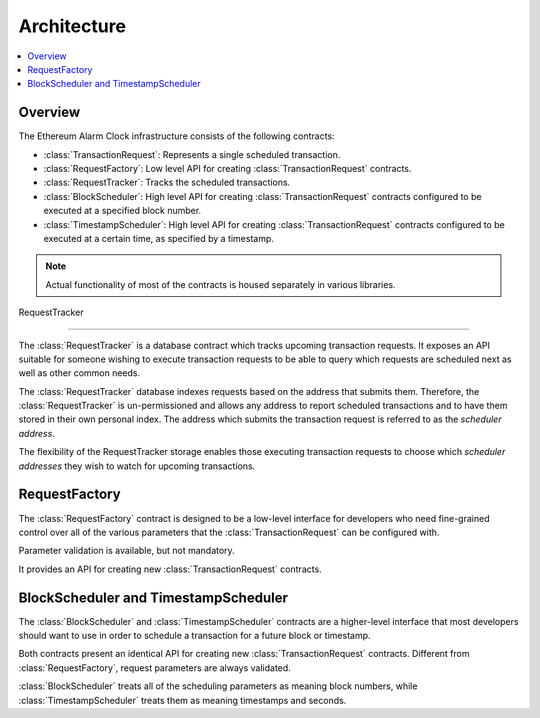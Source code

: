 Architecture
============

.. contents:: :local:


Overview
--------

The Ethereum Alarm Clock infrastructure consists of the following contracts:

* :class:`TransactionRequest`: Represents a single scheduled transaction.
* :class:`RequestFactory`: Low level API for creating :class:`TransactionRequest` contracts.
* :class:`RequestTracker`: Tracks the scheduled transactions.
* :class:`BlockScheduler`: High level API for creating :class:`TransactionRequest`
  contracts configured to be executed at a specified block number.
* :class:`TimestampScheduler`: High level API for creating :class:`TransactionRequest`
  contracts configured to be executed at a certain time, as specified by a timestamp.

.. note:: 

    Actual functionality of most of the contracts is housed separately
    in various libraries.


.. class:: RequestTracker
    :noindex:

RequestTracker

--------------

The :class:`RequestTracker` is a database contract which tracks upcoming
transaction requests.  It exposes an API suitable for someone wishing to
execute transaction requests to be able to query which requests are scheduled
next as well as other common needs.

The :class:`RequestTracker` database indexes requests based on the address that submits them.
Therefore, the :class:`RequestTracker` is un-permissioned and allows any address
to report scheduled transactions and to have them stored in their own personal
index.  The address which submits the transaction request is referred to as the
*scheduler address*.

The flexibility of the RequestTracker storage enables those executing transaction 
requests to choose which *scheduler addresses* they wish to watch for upcoming transactions.


.. class:: RequestFactory
    :noindex:

RequestFactory
--------------

The :class:`RequestFactory` contract is designed to be a low-level interface
for developers who need fine-grained control over all of the various
parameters that the :class:`TransactionRequest` can be configured with.

Parameter validation is available, but not mandatory.

It provides an API for creating new :class:`TransactionRequest` contracts.


.. class:: BlockScheduler
.. class:: TimestampScheduler

BlockScheduler and TimestampScheduler
-------------------------------------

The :class:`BlockScheduler` and :class:`TimestampScheduler` contracts are a
higher-level interface that most developers should want to use in order to
schedule a transaction for a future block or timestamp.

Both contracts present an identical API for creating new
:class:`TransactionRequest` contracts. Different from :class:`RequestFactory`,
request parameters are always validated.

:class:`BlockScheduler` treats all of the scheduling parameters as meaning
block numbers, while :class:`TimestampScheduler` treats them as meaning
timestamps and seconds.
